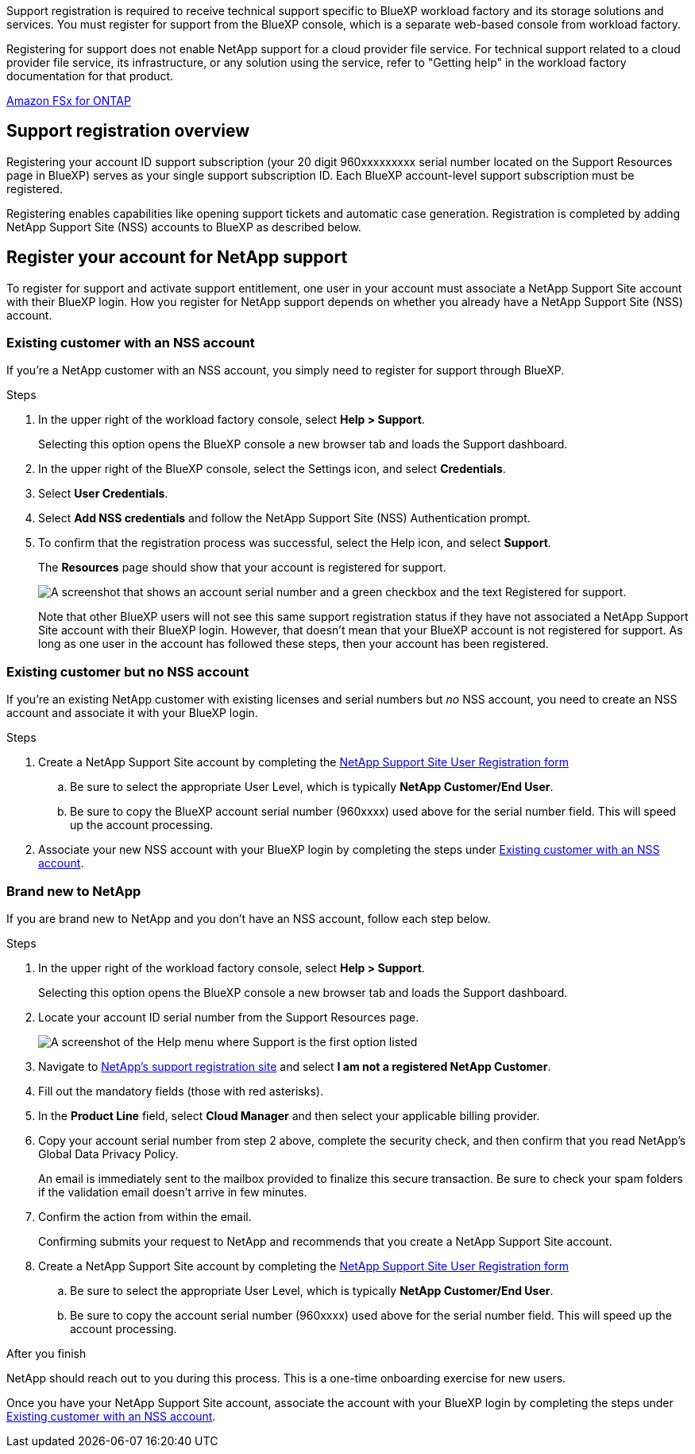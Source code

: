 Support registration is required to receive technical support specific to BlueXP workload factory and its storage solutions and services. You must register for support from the BlueXP console, which is a separate web-based console from workload factory.

Registering for support does not enable NetApp support for a cloud provider file service. For technical support related to a cloud provider file service, its infrastructure, or any solution using the service, refer to "Getting help" in the workload factory documentation for that product.

link:https://docs.netapp.com/us-en/bluexp-fsx-ontap/start/concept-fsx-aws.html#getting-help[Amazon FSx for ONTAP^]

== Support registration overview

Registering your account ID support subscription (your 20 digit 960xxxxxxxxx serial number located on the Support Resources page in BlueXP) serves as your single support subscription ID. Each BlueXP account-level support subscription must be registered.

Registering enables capabilities like opening support tickets and automatic case generation. Registration is completed by adding NetApp Support Site (NSS) accounts to BlueXP as described below.

== Register your account for NetApp support

To register for support and activate support entitlement, one user in your account must associate a NetApp Support Site account with their BlueXP login. How you register for NetApp support depends on whether you already have a NetApp Support Site (NSS) account.

=== Existing customer with an NSS account

If you're a NetApp customer with an NSS account, you simply need to register for support through BlueXP.

.Steps

. In the upper right of the workload factory console, select *Help > Support*.
+
Selecting this option opens the BlueXP console a new browser tab and loads the Support dashboard.

. In the upper right of the BlueXP console, select the Settings icon, and select *Credentials*.

. Select *User Credentials*.

. Select *Add NSS credentials* and follow the NetApp Support Site (NSS) Authentication prompt.

. To confirm that the registration process was successful, select the Help icon, and select *Support*.
+
The *Resources* page should show that your account is registered for support.
+
image:https://raw.githubusercontent.com/NetAppDocs/workload-family/main/media/screenshot-support-registration.png[A screenshot that shows an account serial number and a green checkbox and the text Registered for support.]
+
Note that other BlueXP users will not see this same support registration status if they have not associated a NetApp Support Site account with their BlueXP login. However, that doesn't mean that your BlueXP account is not registered for support. As long as one user in the account has followed these steps, then your account has been registered.

=== Existing customer but no NSS account

If you're an existing NetApp customer with existing licenses and serial numbers but _no_ NSS account, you need to create an NSS account and associate it with your BlueXP login.

.Steps

. Create a NetApp Support Site account by completing the https://mysupport.netapp.com/site/user/registration[NetApp Support Site User Registration form^]

.. Be sure to select the appropriate User Level, which is typically *NetApp Customer/End User*.

.. Be sure to copy the BlueXP account serial number (960xxxx) used above for the serial number field. This will speed up the account processing.

. Associate your new NSS account with your BlueXP login by completing the steps under <<Existing customer with an NSS account>>.

=== Brand new to NetApp

If you are brand new to NetApp and you don't have an NSS account, follow each step below.

.Steps

. In the upper right of the workload factory console, select *Help > Support*.
+
Selecting this option opens the BlueXP console a new browser tab and loads the Support dashboard.

. Locate your account ID serial number from the Support Resources page.
+
image:https://raw.githubusercontent.com/NetAppDocs/workload-family/main/media/screenshot-serial-number.png[A screenshot of the Help menu where Support is the first option listed]

. Navigate to https://register.netapp.com[NetApp's support registration site^] and select *I am not a registered NetApp Customer*.

. Fill out the mandatory fields (those with red asterisks).

. In the *Product Line* field, select *Cloud Manager* and then select your applicable billing provider.

. Copy your account serial number from step 2 above, complete the security check, and then confirm that you read NetApp's Global Data Privacy Policy.
+
An email is immediately sent to the mailbox provided to finalize this secure transaction. Be sure to check your spam folders if the validation email doesn't arrive in few minutes.

. Confirm the action from within the email.
+
Confirming submits your request to NetApp and recommends that you create a NetApp Support Site account.

. Create a NetApp Support Site account by completing the https://mysupport.netapp.com/site/user/registration[NetApp Support Site User Registration form^]

.. Be sure to select the appropriate User Level, which is typically *NetApp Customer/End User*.

.. Be sure to copy the account serial number (960xxxx) used above for the serial number field. This will speed up the account processing.

.After you finish

NetApp should reach out to you during this process. This is a one-time onboarding exercise for new users.

Once you have your NetApp Support Site account, associate the account with your BlueXP login by completing the steps under <<Existing customer with an NSS account>>.